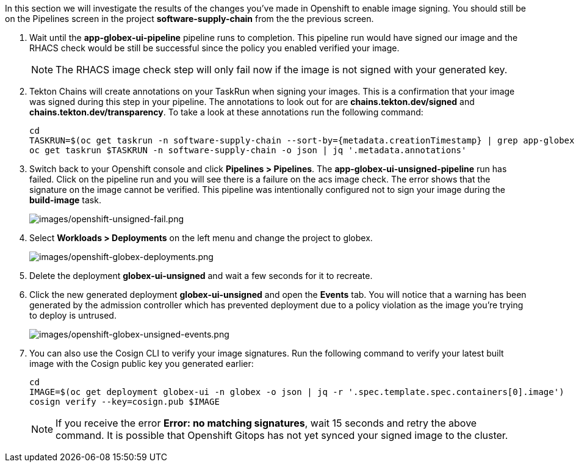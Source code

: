 :markup-in-source: verbatim,attributes,quotes

In this section we will investigate the results of the changes you've made in Openshift to enable image signing.  You should still be on the Pipelines screen in the project *software-supply-chain* from the the previous screen.

. Wait until the *app-globex-ui-pipeline* pipeline runs to completion.  This pipeline run would have signed our image and the RHACS check would be still be successful since the policy you enabled verified your image.
[NOTE]
The RHACS image check step will only fail now if the image is not signed with your generated key.
. Tekton Chains will create annotations on your TaskRun when signing your images.  This is a confirmation that your image was signed during this step in your pipeline.  The annotations to look out for are *chains.tekton.dev/signed* and *chains.tekton.dev/transparency*. To take a look at these annotations run the following command:
+
[source, role="execute"]
----
cd
TASKRUN=$(oc get taskrun -n software-supply-chain --sort-by={metadata.creationTimestamp} | grep app-globex-ui-pipeline | grep build-image | tail -1 | awk '{print $1}')
oc get taskrun $TASKRUN -n software-supply-chain -o json | jq '.metadata.annotations'
----
+
. Switch back to your Openshift console and click *Pipelines > Pipelines*.  The *app-globex-ui-unsigned-pipeline* run has failed.  Click on the pipeline run and you will see there is a failure on the acs image check.  The error shows that the signature on the image cannot be verified. This pipeline was intentionally configured not to sign your image during the *build-image* task.
+
image:images/openshift-unsigned-fail.png[images/openshift-unsigned-fail.png]
. Select *Workloads > Deployments* on the left menu and change the project to globex.
+
image:images/openshift-globex-deployments.png[images/openshift-globex-deployments.png]
. Delete the deployment *globex-ui-unsigned* and wait a few seconds for it to recreate.
. Click the new generated deployment *globex-ui-unsigned* and open the *Events* tab.  You will notice that a warning has been generated by the admission controller which has prevented deployment due to a policy violation as the image you’re trying to deploy is untrused.
+
image:images/openshift-globex-unsigned-events.png[images/openshift-globex-unsigned-events.png]
. You can also use the Cosign CLI to verify your image signatures.  Run the following command to verify your latest built image with the Cosign public key you generated earlier:
+
[source, role="execute"]
----
cd
IMAGE=$(oc get deployment globex-ui -n globex -o json | jq -r '.spec.template.spec.containers[0].image')
cosign verify --key=cosign.pub $IMAGE
----
[NOTE]
If you receive the error *Error: no matching signatures*, wait 15 seconds and retry the above command.  It is possible that Openshift Gitops has not yet synced your signed image to the cluster.
